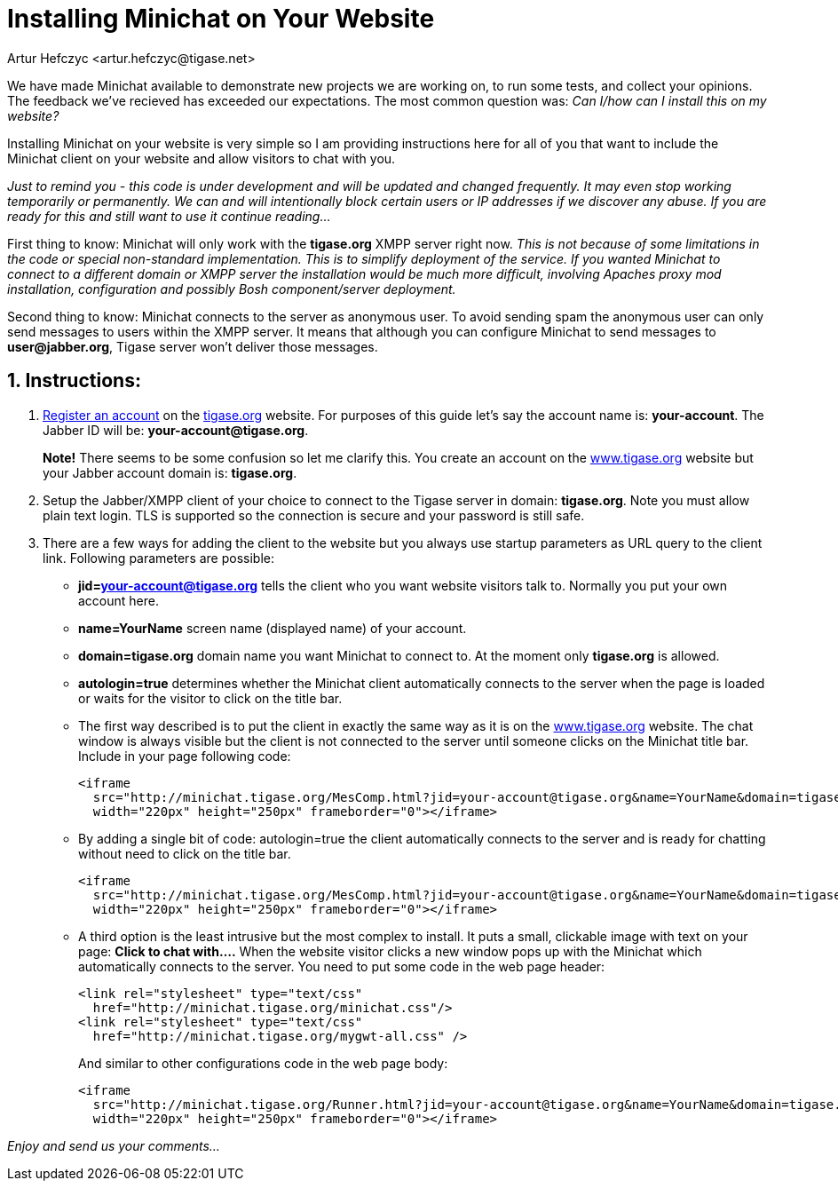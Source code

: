= Installing Minichat on Your Website
:author: Artur Hefczyc <artur.hefczyc@tigase.net>
:version: v2.0, June 2014: Reformatted for Kernel/DSL

:toc:
:numbered:
:website: http://tigase.net

We have made Minichat available to demonstrate new projects we are working on, to run some tests, and collect your opinions. The feedback we've recieved has exceeded our expectations. The most common question was: _Can I/how can I install this on my website?_

Installing Minichat on your website is very simple so I am providing instructions here for all of you that want to include the Minichat client on your website and allow visitors to chat with you.

_Just to remind you - this code is under development and will be updated and changed frequently. It may even stop working temporarily or permanently.  We can and will intentionally block certain users or IP addresses if we discover any abuse. If you are ready for this and still want to use it continue reading..._

First thing to know: Minichat will only work with the *tigase.org* XMPP server right now.  _This is not because of some limitations in the code or special non-standard implementation. This is to simplify deployment of the service. If you wanted Minichat to connect to a different domain or XMPP server the installation would be much more difficult, involving Apaches proxy mod installation, configuration and possibly Bosh component/server deployment._

Second thing to know: Minichat connects to the server as anonymous user. To avoid sending spam the anonymous user can only send messages to users within the XMPP server. It means that although you can configure Minichat to send messages to *user@jabber.org*, Tigase server won't deliver those messages.

== Instructions:
1. link:http://www.tigase.org/user/register[Register an account] on the link:http://www.tigase.org[tigase.org] website. For purposes of this guide let's say the account name is: *your-account*. The Jabber ID will be: *your-account@tigase.org*.
+
*Note!* There seems to be some confusion so let me clarify this. You create an account on the link:http://tigase.org[www.tigase.org] website but your Jabber account domain is: *tigase.org*.
+
2. Setup the Jabber/XMPP client of your choice to connect to the Tigase server in domain: *tigase.org*. Note you must allow plain text login. TLS is supported so the connection is secure and your password is still safe.
3. There are a few ways for adding the client to the website but you always use startup parameters as URL query to the client link. Following parameters are possible:
+
 - *jid=your-account@tigase.org* tells the client who you want website visitors talk to. Normally you put your own account here.
 - *name=YourName* screen name (displayed name) of your account.
 - *domain=tigase.org* domain name you want Minichat to connect to. At the moment only *tigase.org* is allowed.
 - *autologin=true* determines whether the Minichat client automatically connects to the server when the page is loaded or waits for the visitor to click on the title bar.
 - The first way described is to put the client in exactly the same way as it is on the link:http://tigase.org[www.tigase.org] website. The chat window is always visible but the client is not connected to the server until someone clicks on the Minichat title bar. Include in your page following code:
+
[source,html]
-----
<iframe
  src="http://minichat.tigase.org/MesComp.html?jid=your-account@tigase.org&name=YourName&domain=tigase.org"
  width="220px" height="250px" frameborder="0"></iframe>
-----
 - By adding a single bit of code: +autologin=true+ the client automatically connects to the server and is ready for chatting without need to click on the title bar.
+
[source,html]
-----
<iframe
  src="http://minichat.tigase.org/MesComp.html?jid=your-account@tigase.org&name=YourName&domain=tigase.org&autologin=true"
  width="220px" height="250px" frameborder="0"></iframe>
-----
 - A third option is the least intrusive but the most complex to install. It puts a small, clickable image with text on your page: *Click to chat with....* When the website visitor clicks a new window pops up with the Minichat which automatically connects to the server. You need to put some code in the web page header:
+
[source,html]
-----
<link rel="stylesheet" type="text/css"
  href="http://minichat.tigase.org/minichat.css"/>
<link rel="stylesheet" type="text/css"
  href="http://minichat.tigase.org/mygwt-all.css" />
-----
+
And similar to other configurations code in the web page body:
+
[source,html]
-----
<iframe
  src="http://minichat.tigase.org/Runner.html?jid=your-account@tigase.org&name=YourName&domain=tigase.org"
  width="220px" height="250px" frameborder="0"></iframe>
-----

_Enjoy and send us your comments..._
